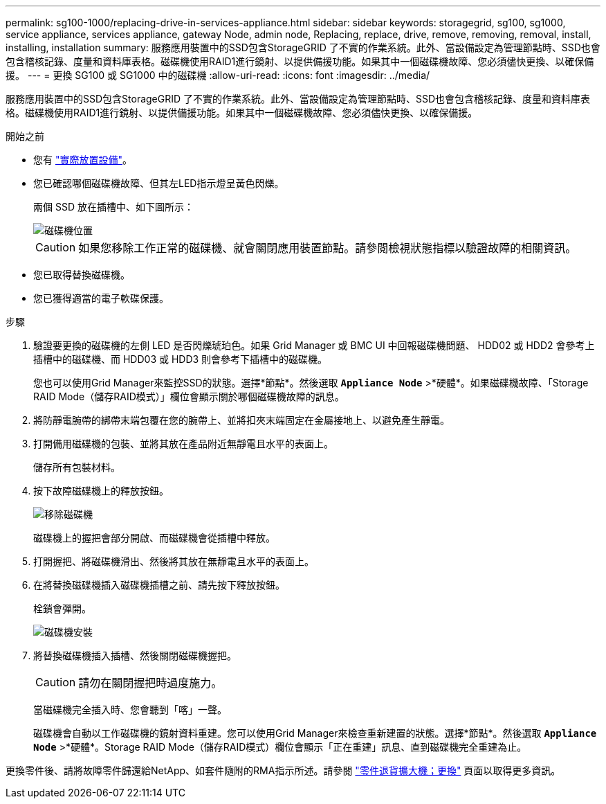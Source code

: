 ---
permalink: sg100-1000/replacing-drive-in-services-appliance.html 
sidebar: sidebar 
keywords: storagegrid, sg100, sg1000, service appliance, services appliance, gateway Node, admin node, Replacing, replace, drive, remove, removing, removal, install, installing, installation 
summary: 服務應用裝置中的SSD包含StorageGRID 了不實的作業系統。此外、當設備設定為管理節點時、SSD也會包含稽核記錄、度量和資料庫表格。磁碟機使用RAID1進行鏡射、以提供備援功能。如果其中一個磁碟機故障、您必須儘快更換、以確保備援。 
---
= 更換 SG100 或 SG1000 中的磁碟機
:allow-uri-read: 
:icons: font
:imagesdir: ../media/


[role="lead"]
服務應用裝置中的SSD包含StorageGRID 了不實的作業系統。此外、當設備設定為管理節點時、SSD也會包含稽核記錄、度量和資料庫表格。磁碟機使用RAID1進行鏡射、以提供備援功能。如果其中一個磁碟機故障、您必須儘快更換、以確保備援。

.開始之前
* 您有 link:locating-controller-in-data-center.html["實際放置設備"]。
* 您已確認哪個磁碟機故障、但其左LED指示燈呈黃色閃爍。
+
兩個 SSD 放在插槽中、如下圖所示：

+
image::../media/drive_locations_sg1000_front_with_ssds.png[磁碟機位置]

+

CAUTION: 如果您移除工作正常的磁碟機、就會關閉應用裝置節點。請參閱檢視狀態指標以驗證故障的相關資訊。

* 您已取得替換磁碟機。
* 您已獲得適當的電子軟碟保護。


.步驟
. 驗證要更換的磁碟機的左側 LED 是否閃爍琥珀色。如果 Grid Manager 或 BMC UI 中回報磁碟機問題、 HDD02 或 HDD2 會參考上插槽中的磁碟機、而 HDD03 或 HDD3 則會參考下插槽中的磁碟機。
+
您也可以使用Grid Manager來監控SSD的狀態。選擇*節點*。然後選取 `*Appliance Node*` >*硬體*。如果磁碟機故障、「Storage RAID Mode（儲存RAID模式）」欄位會顯示關於哪個磁碟機故障的訊息。

. 將防靜電腕帶的綁帶末端包覆在您的腕帶上、並將扣夾末端固定在金屬接地上、以避免產生靜電。
. 打開備用磁碟機的包裝、並將其放在產品附近無靜電且水平的表面上。
+
儲存所有包裝材料。

. 按下故障磁碟機上的釋放按鈕。
+
image::../media/h600s_driveremoval.gif[移除磁碟機]

+
磁碟機上的握把會部分開啟、而磁碟機會從插槽中釋放。

. 打開握把、將磁碟機滑出、然後將其放在無靜電且水平的表面上。
. 在將替換磁碟機插入磁碟機插槽之前、請先按下釋放按鈕。
+
栓鎖會彈開。

+
image::../media/h600s_driveinstall.gif[磁碟機安裝]

. 將替換磁碟機插入插槽、然後關閉磁碟機握把。
+

CAUTION: 請勿在關閉握把時過度施力。

+
當磁碟機完全插入時、您會聽到「喀」一聲。

+
磁碟機會自動以工作磁碟機的鏡射資料重建。您可以使用Grid Manager來檢查重新建置的狀態。選擇*節點*。然後選取 `*Appliance Node*` >*硬體*。Storage RAID Mode（儲存RAID模式）欄位會顯示「正在重建」訊息、直到磁碟機完全重建為止。



更換零件後、請將故障零件歸還給NetApp、如套件隨附的RMA指示所述。請參閱 https://mysupport.netapp.com/site/info/rma["零件退貨擴大機；更換"^] 頁面以取得更多資訊。
